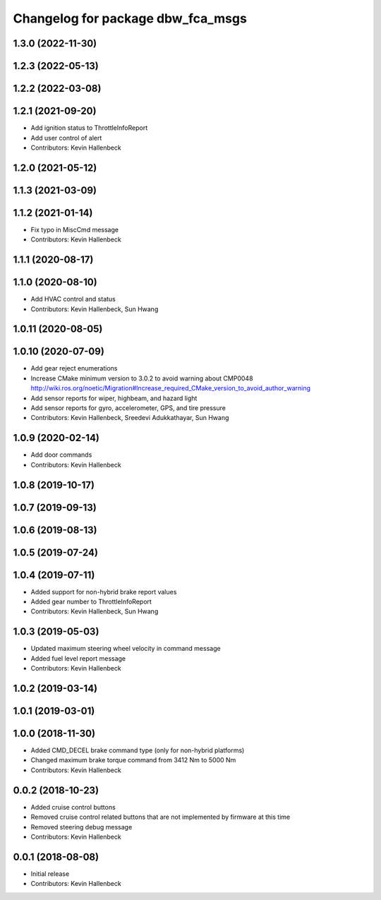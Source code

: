 ^^^^^^^^^^^^^^^^^^^^^^^^^^^^^^^^^^
Changelog for package dbw_fca_msgs
^^^^^^^^^^^^^^^^^^^^^^^^^^^^^^^^^^

1.3.0 (2022-11-30)
------------------

1.2.3 (2022-05-13)
------------------

1.2.2 (2022-03-08)
------------------

1.2.1 (2021-09-20)
------------------
* Add ignition status to ThrottleInfoReport
* Add user control of alert
* Contributors: Kevin Hallenbeck

1.2.0 (2021-05-12)
------------------

1.1.3 (2021-03-09)
------------------

1.1.2 (2021-01-14)
------------------
* Fix typo in MiscCmd message
* Contributors: Kevin Hallenbeck

1.1.1 (2020-08-17)
------------------

1.1.0 (2020-08-10)
------------------
* Add HVAC control and status
* Contributors: Kevin Hallenbeck, Sun Hwang

1.0.11 (2020-08-05)
-------------------

1.0.10 (2020-07-09)
-------------------
* Add gear reject enumerations
* Increase CMake minimum version to 3.0.2 to avoid warning about CMP0048
  http://wiki.ros.org/noetic/Migration#Increase_required_CMake_version_to_avoid_author_warning
* Add sensor reports for wiper, highbeam, and hazard light
* Add sensor reports for gyro, accelerometer, GPS, and tire pressure
* Contributors: Kevin Hallenbeck, Sreedevi Adukkathayar, Sun Hwang

1.0.9 (2020-02-14)
------------------
* Add door commands
* Contributors: Kevin Hallenbeck

1.0.8 (2019-10-17)
------------------

1.0.7 (2019-09-13)
------------------

1.0.6 (2019-08-13)
------------------

1.0.5 (2019-07-24)
------------------

1.0.4 (2019-07-11)
------------------
* Added support for non-hybrid brake report values
* Added gear number to ThrottleInfoReport
* Contributors: Kevin Hallenbeck, Sun Hwang

1.0.3 (2019-05-03)
------------------
* Updated maximum steering wheel velocity in command message
* Added fuel level report message
* Contributors: Kevin Hallenbeck

1.0.2 (2019-03-14)
------------------

1.0.1 (2019-03-01)
------------------

1.0.0 (2018-11-30)
------------------
* Added CMD_DECEL brake command type (only for non-hybrid platforms)
* Changed maximum brake torque command from 3412 Nm to 5000 Nm
* Contributors: Kevin Hallenbeck

0.0.2 (2018-10-23)
------------------
* Added cruise control buttons
* Removed cruise control related buttons that are not implemented by firmware at this time
* Removed steering debug message
* Contributors: Kevin Hallenbeck

0.0.1 (2018-08-08)
------------------
* Initial release
* Contributors: Kevin Hallenbeck
